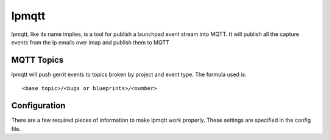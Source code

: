======
lpmqtt
======

lpmqtt, like its name implies, is a tool for publish a launchpad event stream
into MQTT. It will publish all the capture events from the lp emails over imap
and publish them to MQTT

MQTT Topics
===========
lpmqtt will push gerrit events to topics broken by project and event type.
The formula used is::

  <base topic>/<bugs or blueprints>/<number>


Configuration
=============
There are a few required pieces of information to make lpmqtt work properly.
These settings are specified in the config file.
